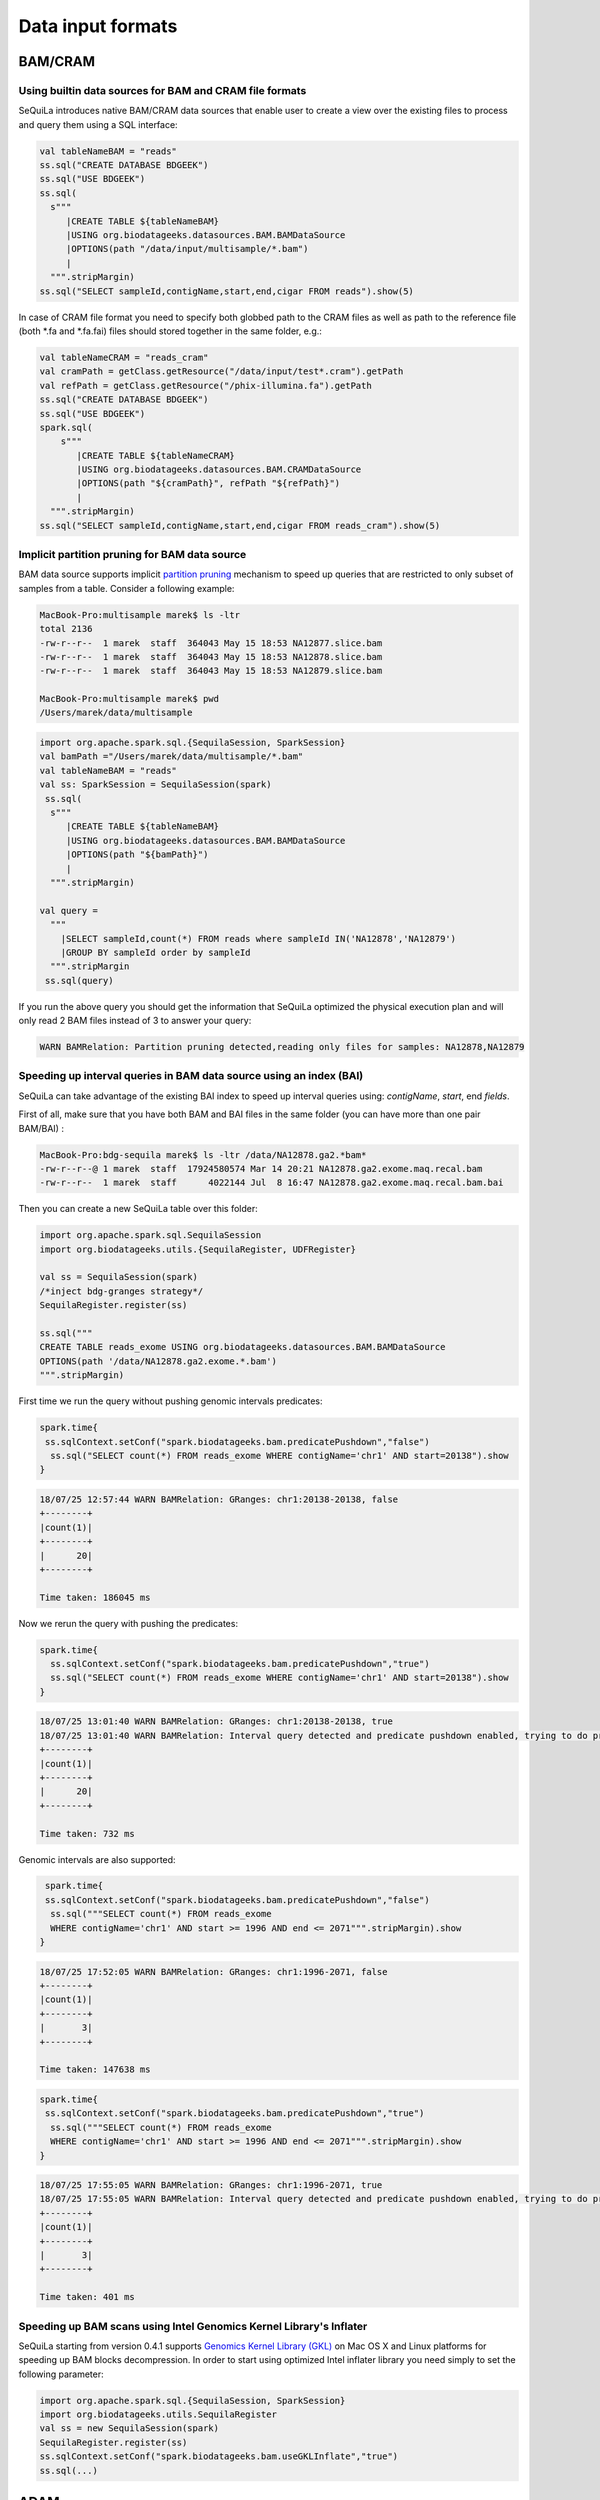 Data input formats
############

BAM/CRAM
********

Using builtin data sources for BAM and CRAM file formats
========================================================

SeQuiLa introduces native BAM/CRAM data sources that enable user to create a view over the existing files to
process and query them using a SQL interface:

.. code-block:: scala

    val tableNameBAM = "reads"
    ss.sql("CREATE DATABASE BDGEEK")
    ss.sql("USE BDGEEK")
    ss.sql(
      s"""
         |CREATE TABLE ${tableNameBAM}
         |USING org.biodatageeks.datasources.BAM.BAMDataSource
         |OPTIONS(path "/data/input/multisample/*.bam")
         |
      """.stripMargin)
    ss.sql("SELECT sampleId,contigName,start,end,cigar FROM reads").show(5)


In case of CRAM file format you need to specify both globbed path to the CRAM files as well as path to the reference file (both *.fa and *.fa.fai)
files should stored together in the same folder, e.g.:

.. code-block:: scala

    val tableNameCRAM = "reads_cram"
    val cramPath = getClass.getResource("/data/input/test*.cram").getPath
    val refPath = getClass.getResource("/phix-illumina.fa").getPath
    ss.sql("CREATE DATABASE BDGEEK")
    ss.sql("USE BDGEEK")
    spark.sql(
        s"""
           |CREATE TABLE ${tableNameCRAM}
           |USING org.biodatageeks.datasources.BAM.CRAMDataSource
           |OPTIONS(path "${cramPath}", refPath "${refPath}")
           |
      """.stripMargin)
    ss.sql("SELECT sampleId,contigName,start,end,cigar FROM reads_cram").show(5)


Implicit partition pruning for BAM data source
========================================================

BAM data source supports implicit `partition pruning <https://docs.oracle.com/database/121/VLDBG/GUID-E677C85E-C5E3-4927-B3DF-684007A7B05D.htm#VLDBG00401>`_
mechanism to speed up queries that are restricted to only subset of samples from a table. Consider a following example:

.. code-block:: bash

    MacBook-Pro:multisample marek$ ls -ltr
    total 2136
    -rw-r--r--  1 marek  staff  364043 May 15 18:53 NA12877.slice.bam
    -rw-r--r--  1 marek  staff  364043 May 15 18:53 NA12878.slice.bam
    -rw-r--r--  1 marek  staff  364043 May 15 18:53 NA12879.slice.bam

    MacBook-Pro:multisample marek$ pwd
    /Users/marek/data/multisample


.. code-block:: scala

    import org.apache.spark.sql.{SequilaSession, SparkSession}
    val bamPath ="/Users/marek/data/multisample/*.bam"
    val tableNameBAM = "reads"
    val ss: SparkSession = SequilaSession(spark)
     ss.sql(
      s"""
         |CREATE TABLE ${tableNameBAM}
         |USING org.biodatageeks.datasources.BAM.BAMDataSource
         |OPTIONS(path "${bamPath}")
         |
      """.stripMargin)

    val query =
      """
        |SELECT sampleId,count(*) FROM reads where sampleId IN('NA12878','NA12879')
        |GROUP BY sampleId order by sampleId
      """.stripMargin
     ss.sql(query)


If you run the above query you should get the information that SeQuiLa optimized the physical execution plan  and will only read 2 BAM files
instead of 3 to answer your query:

.. code-block:: bash

    WARN BAMRelation: Partition pruning detected,reading only files for samples: NA12878,NA12879


Speeding up interval queries in BAM data source using an index (BAI)
====================================================================

SeQuiLa can take advantage of the existing BAI index to speed up interval queries using: `contigName`, `start`, end `fields`.

First of all, make sure that you have both BAM and BAI files in the same folder (you can have more than one pair BAM/BAI) :

.. code-block:: bash

    MacBook-Pro:bdg-sequila marek$ ls -ltr /data/NA12878.ga2.*bam*
    -rw-r--r--@ 1 marek  staff  17924580574 Mar 14 20:21 NA12878.ga2.exome.maq.recal.bam
    -rw-r--r--  1 marek  staff      4022144 Jul  8 16:47 NA12878.ga2.exome.maq.recal.bam.bai

Then you can create a new SeQuiLa table over this folder:

.. code-block:: scala

    import org.apache.spark.sql.SequilaSession
    import org.biodatageeks.utils.{SequilaRegister, UDFRegister}

    val ss = SequilaSession(spark)
    /*inject bdg-granges strategy*/
    SequilaRegister.register(ss)

    ss.sql("""
    CREATE TABLE reads_exome USING org.biodatageeks.datasources.BAM.BAMDataSource
    OPTIONS(path '/data/NA12878.ga2.exome.*.bam')
    """.stripMargin)

First time we run the query without pushing genomic intervals predicates:

.. code-block:: scala

    spark.time{
     ss.sqlContext.setConf("spark.biodatageeks.bam.predicatePushdown","false")
      ss.sql("SELECT count(*) FROM reads_exome WHERE contigName='chr1' AND start=20138").show
    }


.. code-block:: bash

    18/07/25 12:57:44 WARN BAMRelation: GRanges: chr1:20138-20138, false
    +--------+
    |count(1)|
    +--------+
    |      20|
    +--------+

    Time taken: 186045 ms


Now we rerun the query with pushing the predicates:

.. code-block:: scala

    spark.time{
      ss.sqlContext.setConf("spark.biodatageeks.bam.predicatePushdown","true")
      ss.sql("SELECT count(*) FROM reads_exome WHERE contigName='chr1' AND start=20138").show
    }

.. code-block:: bash

    18/07/25 13:01:40 WARN BAMRelation: GRanges: chr1:20138-20138, true
    18/07/25 13:01:40 WARN BAMRelation: Interval query detected and predicate pushdown enabled, trying to do predicate pushdown using intervals chr1:20138-20138
    +--------+
    |count(1)|
    +--------+
    |      20|
    +--------+

    Time taken: 732 ms


Genomic intervals are also supported:

.. code-block:: scala

     spark.time{
     ss.sqlContext.setConf("spark.biodatageeks.bam.predicatePushdown","false")
      ss.sql("""SELECT count(*) FROM reads_exome
      WHERE contigName='chr1' AND start >= 1996 AND end <= 2071""".stripMargin).show
    }

.. code-block:: bash

    18/07/25 17:52:05 WARN BAMRelation: GRanges: chr1:1996-2071, false
    +--------+
    |count(1)|
    +--------+
    |       3|
    +--------+

    Time taken: 147638 ms


.. code-block:: scala

    spark.time{
     ss.sqlContext.setConf("spark.biodatageeks.bam.predicatePushdown","true")
      ss.sql("""SELECT count(*) FROM reads_exome
      WHERE contigName='chr1' AND start >= 1996 AND end <= 2071""".stripMargin).show
    }

.. code-block:: bash

    18/07/25 17:55:05 WARN BAMRelation: GRanges: chr1:1996-2071, true
    18/07/25 17:55:05 WARN BAMRelation: Interval query detected and predicate pushdown enabled, trying to do predicate pushdown using intervals chr1:1996-2071
    +--------+
    |count(1)|
    +--------+
    |       3|
    +--------+

    Time taken: 401 ms


Speeding up BAM scans using Intel Genomics Kernel Library's Inflater
====================================================================

SeQuiLa starting from version 0.4.1 supports `Genomics Kernel Library (GKL)
<https://github.com/Intel-HLS/GKL>`_ on Mac OS X and Linux platforms for speeding up BAM blocks decompression.
In order to start using optimized Intel inflater library you need simply to set the following parameter:

.. code-block:: scala

    import org.apache.spark.sql.{SequilaSession, SparkSession}
    import org.biodatageeks.utils.SequilaRegister
    val ss = new SequilaSession(spark)
    SequilaRegister.register(ss)
    ss.sqlContext.setConf("spark.biodatageeks.bam.useGKLInflate","true")
    ss.sql(...)



ADAM
****
ADAM data source can be defined in the analogues way (just requires using org.biodatageeks.datasources.ADAM.ADAMDataSource), e.g. :

.. code-block:: scala

    val tableNameADAM = "reads_adam"
    ss.sql("CREATE DATABASE BDGEEK")
    ss.sql("USE BDGEEK")
    ss.sql(
      s"""
         |CREATE TABLE ${tableNameADAM}
         |USING org.biodatageeks.datasources.ADAM.ADAMDataSource
         |OPTIONS(path "/data/input/multisample/*.adam")
         |
      """.stripMargin)
    ss.sql("SELECT sampleId,contigName,start,end,cigar FROM reads_adam").show(5)